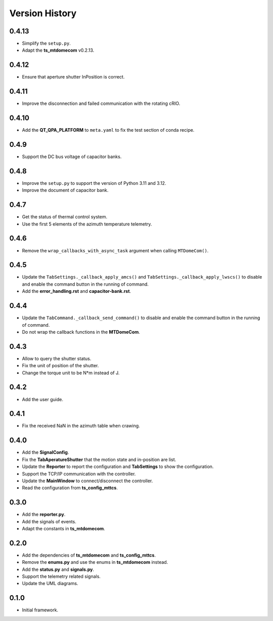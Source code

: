 .. py:currentmodule:: lsst.ts.mtdomegui

.. _lsst.ts.mtdomegui-version_history:

##################
Version History
##################

.. _lsst.ts.mtdomegui-0.4.13:

-------------
0.4.13
-------------

* Simplify the ``setup.py``.
* Adapt the **ts_mtdomecom** v0.2.13.

.. _lsst.ts.mtdomegui-0.4.12:

-------------
0.4.12
-------------

* Ensure that aperture shutter InPosition is correct.

.. _lsst.ts.mtdomegui-0.4.11:

-------------
0.4.11
-------------

* Improve the disconnection and failed communication with the rotating cRIO.

.. _lsst.ts.mtdomegui-0.4.10:

-------------
0.4.10
-------------

* Add the **QT_QPA_PLATFORM** to ``meta.yaml`` to fix the test section of conda recipe.

.. _lsst.ts.mtdomegui-0.4.9:

-------------
0.4.9
-------------

* Support the DC bus voltage of capacitor banks.

.. _lsst.ts.mtdomegui-0.4.8:

-------------
0.4.8
-------------

* Improve the ``setup.py`` to support the version of Python 3.11 and 3.12.
* Improve the document of capacitor bank.

.. _lsst.ts.mtdomegui-0.4.7:

-------------
0.4.7
-------------

* Get the status of thermal control system.
* Use the first 5 elements of the azimuth temperature telemetry.

.. _lsst.ts.mtdomegui-0.4.6:

-------------
0.4.6
-------------

* Remove the ``wrap_callbacks_with_async_task`` argument when calling ``MTDomeCom()``.

.. _lsst.ts.mtdomegui-0.4.5:

-------------
0.4.5
-------------

* Update the ``TabSettings._callback_apply_amcs()`` and ``TabSettings._callback_apply_lwscs()`` to disable and enable the command button in the running of command.
* Add the **error_handling.rst** and **capacitor-bank.rst**.

.. _lsst.ts.mtdomegui-0.4.4:

-------------
0.4.4
-------------

* Update the ``TabCommand._callback_send_command()`` to disable and enable the command button in the running of command.
* Do not wrap the callback functions in the **MTDomeCom**.

.. _lsst.ts.mtdomegui-0.4.3:

-------------
0.4.3
-------------

* Allow to query the shutter status.
* Fix the unit of position of the shutter.
* Change the torque unit to be N*m instead of J.

.. _lsst.ts.mtdomegui-0.4.2:

-------------
0.4.2
-------------

* Add the user guide.

.. _lsst.ts.mtdomegui-0.4.1:

-------------
0.4.1
-------------

* Fix the received NaN in the azimuth table when crawing.

.. _lsst.ts.mtdomegui-0.4.0:

-------------
0.4.0
-------------

* Add the **SignalConfig**.
* Fix the **TabAperatureShutter** that the motion state and in-position are list.
* Update the **Reporter** to report the configuration and **TabSettings** to show the configuration.
* Support the TCP/IP communication with the controller.
* Update the **MainWindow** to connect/disconnect the controller.
* Read the configuration from **ts_config_mttcs**.

.. _lsst.ts.mtdomegui-0.3.0:

-------------
0.3.0
-------------

* Add the **reporter.py**.
* Add the signals of events.
* Adapt the constants in **ts_mtdomecom**.

.. _lsst.ts.mtdomegui-0.2.0:

-------------
0.2.0
-------------

* Add the dependencies of **ts_mtdomecom** and **ts_config_mttcs**.
* Remove the **enums.py** and use the enums in **ts_mtdomecom** instead.
* Add the **status.py** and **signals.py**.
* Support the telemetry related signals.
* Update the UML diagrams.

.. _lsst.ts.mtdomegui-0.1.0:

-------------
0.1.0
-------------

* Initial framework.
